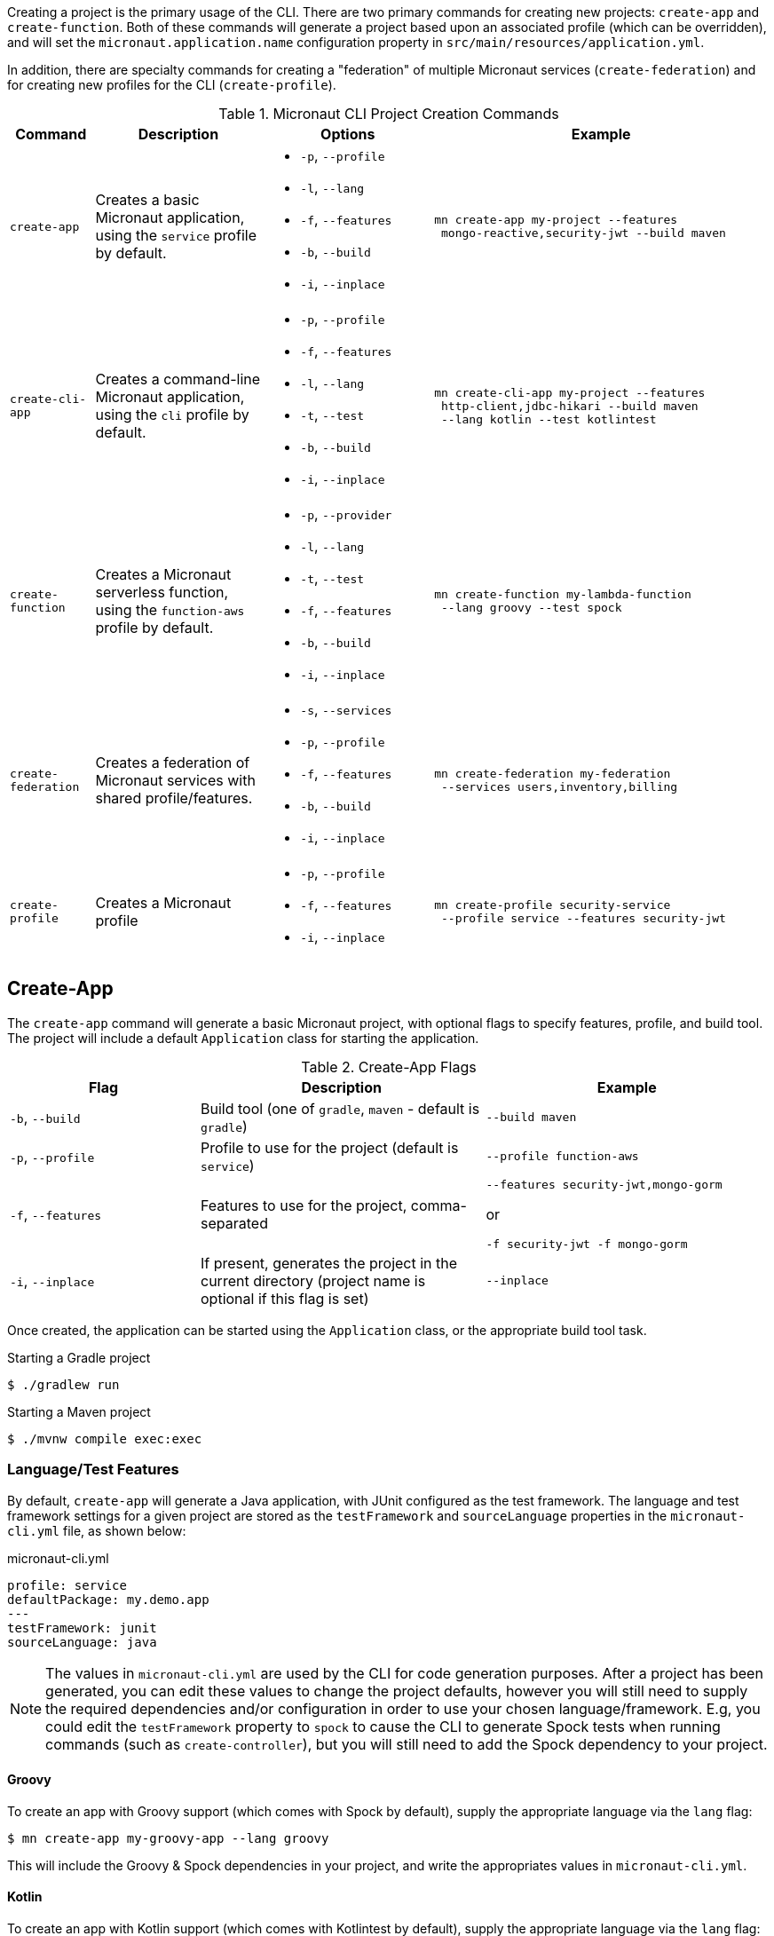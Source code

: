 Creating a project is the primary usage of the CLI. There are two primary commands for creating new projects: `create-app` and `create-function`. Both of these commands will generate a project based upon an associated profile (which can be overridden), and will set the `micronaut.application.name` configuration property in `src/main/resources/application.yml`.

In addition, there are specialty commands for creating a "federation" of multiple Micronaut services (`create-federation`) and for creating new profiles for the CLI (`create-profile`).


.Micronaut CLI Project Creation Commands
[cols="1,2,2,4"]
|===
|Command|Description|Options|Example

|`create-app`
|Creates a basic Micronaut application, using the `service` profile by default.
a|
* `-p`, `--profile`
* `-l`, `--lang`
* `-f`, `--features`
* `-b`, `--build`
* `-i`, `--inplace`
a|
[source,bash]
----
mn create-app my-project --features
 mongo-reactive,security-jwt --build maven
----

|`create-cli-app`
|Creates a command-line Micronaut application, using the `cli` profile by default.
a|
* `-p`, `--profile`
* `-f`, `--features`
* `-l`, `--lang`
* `-t`, `--test`
* `-b`, `--build`
* `-i`, `--inplace`
a|
[source,bash]
----
mn create-cli-app my-project --features
 http-client,jdbc-hikari --build maven
 --lang kotlin --test kotlintest
----


|`create-function`
|Creates a Micronaut serverless function, using the `function-aws` profile by default.
a|
* `-p`, `--provider`
* `-l`, `--lang`
* `-t`, `--test`
* `-f`, `--features`
* `-b`, `--build`
* `-i`, `--inplace`
a|
[source,bash]
----
mn create-function my-lambda-function
 --lang groovy --test spock
----

|`create-federation`
|Creates a federation of Micronaut services with shared profile/features.
a|
* `-s`, `--services`
* `-p`, `--profile`
* `-f`, `--features`
* `-b`, `--build`
* `-i`, `--inplace`
a|
[source,bash]
----
mn create-federation my-federation
 --services users,inventory,billing
----

|`create-profile`
|Creates a Micronaut profile
a|
* `-p`, `--profile`
* `-f`, `--features`
* `-i`, `--inplace`
a|
[source,bash]
----
mn create-profile security-service
 --profile service --features security-jwt
----

|===


== Create-App

The `create-app` command will generate a basic Micronaut project, with optional flags to specify features, profile, and build tool. The project will include a default `Application` class for starting the application.


.Create-App Flags
[cols="2,3,3"]
|===
|Flag|Description|Example

|`-b`, `--build`
|Build tool (one of `gradle`, `maven` - default is `gradle`)
|`--build maven`

|`-p`, `--profile`
|Profile to use for the project (default is `service`)
|`--profile function-aws`

|`-f`, `--features`
|Features to use for the project, comma-separated
a|
[source,bash]
----
--features security-jwt,mongo-gorm
----
or
[source,bash]
----
-f security-jwt -f mongo-gorm
----

|`-i`, `--inplace`
|If present, generates the project in the current directory (project name is optional if this flag is set)
|`--inplace`

|===


Once created, the application can be started using the `Application` class, or the appropriate build tool task.

.Starting a Gradle project
[source,bash]
----
$ ./gradlew run
----

.Starting a Maven project
[source,bash]
----
$ ./mvnw compile exec:exec
----

=== Language/Test Features

By default, `create-app` will generate a Java application, with JUnit configured as the test framework. The language and test framework settings for a given project are stored as the `testFramework` and `sourceLanguage` properties in the `micronaut-cli.yml` file, as shown below:

.micronaut-cli.yml
[source,yaml]
----
profile: service
defaultPackage: my.demo.app
---
testFramework: junit
sourceLanguage: java
----

NOTE: The values in `micronaut-cli.yml` are used by the CLI for code generation purposes. After a project has been generated, you can edit these values to change the project defaults, however you will still need to supply the required dependencies and/or configuration in order to use your chosen language/framework. E.g, you could edit the `testFramework` property to `spock` to cause the CLI to generate Spock tests when running commands (such as `create-controller`), but you will still need to add the Spock dependency to your project.

==== Groovy

To create an app with Groovy support (which comes with Spock by default), supply the appropriate language via the `lang` flag:

[source,bash]
----
$ mn create-app my-groovy-app --lang groovy
----

This will include the Groovy & Spock dependencies in your project, and write the appropriates values in `micronaut-cli.yml`.

==== Kotlin

To create an app with Kotlin support (which comes with Kotlintest by default), supply the appropriate language via the `lang` flag:

[source,bash]
----
$ mn create-app my-kotlin-app --lang kotlin
----

This will include the Kotlin & Kotlintest dependencies in your project, and write the appropriates values in `micronaut-cli.yml`.


=== Build Tool

By default `create-app` will create a Gradle project, with a `build.gradle` file at the root of the project directory. To create an app using the Maven build tool, supply the appropriate option via the `build` flag:

[source,bash]
----
$ mn create-app my-maven-app --build maven
----


== Create-Cli-App

The `create-cli-app` command will generate a <<commandLineApps,Micronaut command line application>> project,
with optional flags to specify language, test framework, features, profile, and build tool.
By default the project will have the `picocli` feature to support command line option parsing, and the `cli` profile to easily create additional commands.
The project will include a `*Command` class (based on the project name - e.g., `hello-world` will generate `HelloWorldCommand`),
and an associated test which will instantiate the command and verify that it can parse command line options.

.Create-Cli-App Flags
[cols="2,3,3"]
|===
|Flag|Description|Example

|`-l`, `--lang`
|Language to use for the command (one of `java`, `groovy`, `kotlin` - default is `java`)
|`--lang groovy`

|`-t`, `--test`
|Test framework to use for the command (one of `junit`, `spock` - default is `junit`)
|`--test spock`

|`-b`, `--build`
|Build tool (one of `gradle`, `maven` - default is `gradle`)
|`--build maven`

|`-p`, `--profile`
|Profile to use for the project (default is `cli`)
|`--profile function-aws`

|`-f`, `--features`
|Features to use for the project, comma-separated (picocli is included by default)
a|
[source,bash]
----
--features http-client,jdbc-hikari
----
or
[source,bash]
----
-f http-client -f jdbc-hikari
----

|`-i`, `--inplace`
|If present, generates the project in the current directory (project name is optional if this flag is set)
|`--inplace`

|===


Once created, the application can be started using the `*Command` class, or the appropriate build tool task.

.Starting a Gradle project
[source,bash]
----
$ ./gradlew run
----

.Starting a Maven project
[source,bash]
----
$ ./mvnw compile exec:exec
----

=== Language/Test Features

By default, `create-cli-app` will generate a Java application, with JUnit configured as the test framework.
The language and test framework settings for a given project are stored as the `testFramework` and `sourceLanguage` properties in the `micronaut-cli.yml` file, as shown below:

.micronaut-cli.yml
[source,yaml]
----
profile: cli
defaultPackage: my.demo.app
---
testFramework: junit
sourceLanguage: java
----

==== Groovy

To create an app with Groovy & Spock support, supply the appropriate features via the `lang` and `test` flags:

[source,bash]
----
$ mn create-cli-app my-groovy-app --lang=groovy --test=spock
----

This will include the Groovy & Spock dependencies in your project, and write the appropriates values in `micronaut-cli.yml`.

==== Kotlin

To create an app with Kotlin & KotlinTest support, supply the appropriate features via the `lang` and `test` flags:

[source,bash]
----
$ mn create-cli-app my-kotlin-app --lang=kotlin --test=kotlintest
----

This will include the Kotlin & KotlinTest dependencies in your project, and write the appropriates values in `micronaut-cli.yml`.


=== Build Tool

By default `create-cli-app` will create a Gradle project, with a `build.gradle` file at the root of the project directory. To create an app using the Maven build tool, supply the appropriate option via the `build` flag:

[source,bash]
----
$ mn create-cli-app my-maven-app --build maven
----


== Create-Function

The `create-function` command will generate a <<serverlessFunctions,Micronaut function>> project, optimized for serverless environments, with optional flags to specify language, test framework, features and build tool. The project will include a `*Function` class (based on the project name - e.g., `hello-world` will generate `HelloWorldFunction`), and an associated test which will instantiate the function and verify that it can receive requests.

TIP: Currently AWS Lambda is the only supported cloud provider for Micronaut functions, so some of the information below will be specific to that platform. Other cloud providers will be added soon and this section will be updated accordingly.

.Create-Function Flags
[cols="1,2,2"]
|===
|Flag|Description|Example

|`-l`, `--lang`
|Language to use for the function (one of `java`, `groovy`, `kotlin` - default is `java`)
|`--lang groovy`

|`-t`, `--test`
|Test framework to use for the function (one of `junit`, `spock` - default is `junit`)
|`--test spock`

|`-b`, `--build`
|Build tool (one of `gradle`, `maven` - default is `gradle`)
|`--build maven`

|`-f`, `--features`
|Features to use for the function, comma-separated
a|
[source,bash]
----
--features security-jwt,mongo-gorm
----
or
[source,bash]
----
-f security-jwt -f mongo-gorm
----

|`-p`, `--provider`
|Provider to use for the function (currently the only supported provider is `aws` for AWS Lambda - this is the default)
|`--provider aws`

|`-i`, `--inplace`
|If present, generates the function in the current directory (function name is optional if this flag is set)
|`--inplace`

|===


=== Language

Setting the language using the `lang` flag will generate a `*Function` file in the appropriate language. For Java/Kotlin, this will generate a class annotated with ann:function.FunctionBean[]. For Groovy, a Groovy function script will be generated. See <<writingFunctions, Writing Functions>> for more details on how to write and test Micronaut functions.

Depending on language choice, an appropriate test will also be generated. By default, a Java function will include a JUnit test, a Groovy function will include a Spock test, and a Kotlin function will include a KotlinTest test. However, you can override the chosen test framework with the `test` flag.

[source,bash]
----
$ mn create-function hello-world --lang java --test spock
----

=== Build Tool

Depending upon the build tool selected, the project will include various tasks for building/deploying the function.

==== Gradle

Functions with a Gradle build are preconfigured with the https://github.com/classmethod/gradle-aws-plugin[Gradle AWS Plugin]. The configuration can be seen in the `build.gradle` file (see the section on <<lambdaFunctions, Deploying Functions to AWS Lambda>>). Assuming valid AWS credentials under `~/.aws/credentials`, the application can be deployed using the `deploy` task.

[source,bash]
----
$ ./gradlew deploy
----

==== Maven

Functions with a Maven build are preconfigured with the https://maven.apache.org/plugins/maven-shade-plugin/[Maven Shade Plugin], which will generate an executable JAR suitable for uploading to AWS Lambda. The JAR file can be built using the `package` phase.

[source,bash]
----
$ ./mvnw package
----

For further details, consult the https://docs.aws.amazon.com/lambda/latest/dg/java-create-jar-pkg-maven-no-ide.html[AWS Lambda Documentation.]

== Create-Federation

The `create-federation` command accepts the same flags as the `create-app` command, and follows mostly the same behavior. The key difference is that this command accepts multiple project names following the `services` flag, and will generate a project (with the specified profile and features) for each name supplied. The `[NAME]` argument will be used to create the top-level multi-project build for the federation.

.Create-Federation Flags
[cols="1,2,2"]
|===
|Flag|Description|Example

|`-s`, `--services`
|Comma-separated list of services (applications) to create
|`--services users,inventory,billing`

|`-b`, `--build`
|Build tool (one of `gradle`, `maven` - default is `gradle`)
|`--build maven`

|`-p`, `--profile`
|Profile to use for all projects in the federation (default is `service`)
|`--profile function-aws`

|`-f`, `--features`
|Features to use for all projects in the federation, comma-separated
a|
[source,bash]
----
--features security-jwt,mongo-gorm
----
or
[source,bash]
----
-f security-jwt -f mongo-gorm
----

|`-i`, `--inplace`
|If present, generates the project in the current directory (project name is optional if this flag is set)
|`--inplace`

|===

When creating a federation, a top-level project file will be generated (using the chosen build tool), and subprojects/modules will be created for each service in the federation.

== Create-Profile

The `create-profile` command is used to generate new profiles for the Micronaut CLI.

//TODO should "profile to use" be "profile to extend"?


.Create-Profile Flags
[cols="1,2,2"]
|===
|Flag|Description|Example

|`-l`, `--lang`
|Language to use for the profile (one of `java`, `groovy`, `kotlin` - default is `java`)
|`--lang groovy`

|`-b`, `--build`
|Build tool (one of `gradle`, `maven` - default is `gradle`)
|`--build maven`

|`-p`, `--profile`
|Profile to extend
|`--profile function-aws`

|`-f`, `--features`
|Features to use, comma-separated
|`--features security-jwt,mongo-gorm`

|`-i`, `--inplace`
|If present, generates the profile in the current directory (profile name is optional if this flag is set)
|`--inplace`

|===

